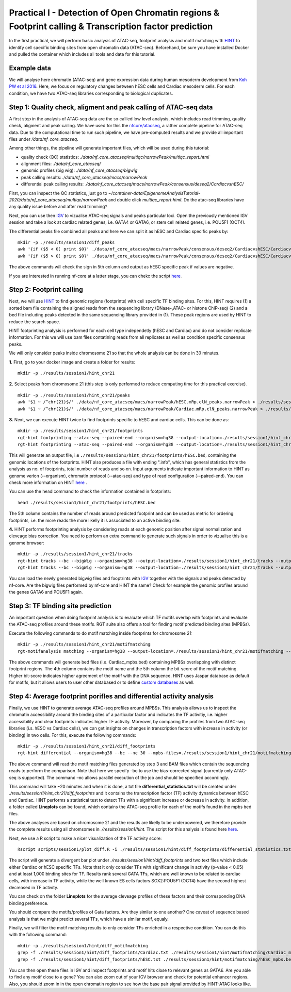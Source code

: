 ==================================================================
Practical I - Detection of Open Chromatin regions & Footprint calling & Transcription factor prediction
==================================================================

In the first practical, we will perform basic analysis of ATAC-seq, footprint analysis and motif matching with `HINT <http://www.regulatory-genomics.org/hint/>`_ to identify cell specific binding sites from open chromatin data (ATAC-seq). Beforehand, be sure you have installed Docker and pulled the container which includes all tools and data for this tutorial.


Example data 
-----------------------------------------------
We will analyse here chromatin (ATAC-seq) and gene expression data during human mesoderm development from `Koh PW et al 2016 <https://pubmed.ncbi.nlm.nih.gov/27996962/#&gid=article-figures&pid=figure-1-uid-0>`_. Here, we focus on regulatory changes between hESC cells and Cardiac mesoderm cells. For each condition, we have two ATAC-seq libraries corresponding to biological duplicates. 


Step 1: Quality check, aligment and peak calling of ATAC-seq data
-----------------------------------------------
A first step in the analysis of ATAC-seq data are the so callled low level analysis, which includes read trimming, quality check, aligment and peak calling. We have used for this the `nfcore/atacseq <https://github.com/nf-core/atacseq>`_, a rather complete  pipeline for ATAC-seq data. Due to the computational time to run such pipeline, we have pre-computed results and we provide all important files under */data/nf_core_atacseq*.

Among other things, the pipeline will generate important files, which will be used during this tutorial: 

- quality check (QC) statistics: *./data/nf_core_atacseq/multiqc/narrowPeak/multiqc_report.html*
- alignment files: *./data/nf_core_atacseq/*
- genomic profiles (big wig): *./data/nf_core_atacseq/bigwig*
- peak calling results: *./data/nf_core_atacseq/macs/narrowPeak*
- differential peak calling results: *./data/nf_core_atacseq/macs/narrowPeak/consensus/deseq2/CardiacvshESC/*

First, you can inspect the QC statistics, just go to *~/container-data/EpigenomeAnalysisTutorial-2020/data/nf_core_atacseq/multiqc/narrowPeak* and double click *multiqc_report.html*. Do the atac-seq libraries have any quality issue before and after read trimming?

Next, you can use then `IGV <http://software.broadinstitute.org/software/igv/>`_ to vizualise ATAC-seq signals and peaks particular loci. Open the previously mentioned IGV session and take a look at cardiac related genes, i.e. GATA4 or GATA6, or stem cell related genes, i.e. POU5F1 (OCT4). 

The differential peaks file combined all peaks and here we can split it as hESC and Cardiac specific peaks by:
::
    mkdir -p ./results/session1/diff_peaks
    awk '{if ($5 < 0) print $0}' ./data/nf_core_atacseq/macs/narrowPeak/consensus/deseq2/CardiacvshESC/CardiacvshESC.mRp.clN.deseq2.FDR0.05.results.bed > ./results/session1/diff_peaks/hESC.bed
    awk '{if ($5 > 0) print $0}' ./data/nf_core_atacseq/macs/narrowPeak/consensus/deseq2/CardiacvshESC/CardiacvshESC.mRp.clN.deseq2.FDR0.05.results.bed > ./results/session1/diff_peaks/Cardiac.bed
    
The above commands will check the sign in 5th column and output as hESC specific peak if values are negative. 

If you are interested in running nf-core at a latter stage, you can chekc the script `here <https://github.com/SchulzLab/EpigenomeAnalysisTutorial-2020/blob/master/session1/run_nf_core_atacseq.sh>`_.


Step 2: Footprint calling
-----------------------------------------------

Next, we will use `HINT <http://www.regulatory-genomics.org/hint/>`_ to find genomic regions (footprints) with cell specific TF binding sites. For this, HINT requires (1) a sorted bam file containing the aligned reads from the sequencing library (DNase-,ATAC- or histone ChIP-seq) (2) and a bed file including peaks detected in the same sequencing library provided in (1). These peak regions are used by HINT to reduce the search space. 

HINT footprinting analysis is performed for each cell type independetly (hESC and Cardiac) and do not consider replicate information. For this we will use bam files contatining reads from all replicates as well as condition specific consensus peaks. 

We will only consider peaks inside chromosome 21 so that the whole analysis can be done in 30 minutes.

**1.** First, go to your docker image and create a folder for results:
::
    mkdir -p ./results/session1/hint_chr21

**2.** Select peaks from chromosome 21 (this step is only performed to reduce computing time for this practical exercise). 
::
    mkdir -p ./results/session1/hint_chr21/peaks
    awk '$1 ~ /^chr(21)$/' ./data/nf_core_atacseq/macs/narrowPeak/hESC.mRp.clN_peaks.narrowPeak > ./results/session1/hint_chr21/peaks/hESC.bed
    awk '$1 ~ /^chr(21)$/' ./data/nf_core_atacseq/macs/narrowPeak/Cardiac.mRp.clN_peaks.narrowPeak > ./results/session1/hint_chr21/peaks/Cardiac.bed

**3.** Next, we can execute HINT twice to find footprints specific to hESC and cardiac cells. This can be done as:
::

    mkdir -p ./results/session1/hint_chr21/footprints
    rgt-hint footprinting --atac-seq --paired-end --organism=hg38 --output-location=./results/session1/hint_chr21/footprints --output-prefix=hESC ./data/nf_core_atacseq/hESC.mRp.clN.sorted.bam ./results/session1/hint_chr21/peaks/hESC.bed
    rgt-hint footprinting --atac-seq --paired-end --organism=hg38 --output-location=./results/session1/hint_chr21/footprints --output-prefix=Cardiac ./data/nf_core_atacseq/Cardiac.mRp.clN.sorted.bam ./results/session1/hint_chr21/peaks/Cardiac.bed

This will generate an output file, i.e  ``./results/session1/hint_chr21/footprints/hESC.bed``, containing the genomic locations of the footprints.  HINT also produces a file with ending ".info", which has general statistics from the analysis as no. of footprints, total number of reads and so on. Input arguments indicate important information to HINT as genome verion (--organism), chromatin protocol (--atac-seq) and type of read configuration (--paired-end). You can check more information on HINT `here <http://www.regulatory-genomics.org/hint/introduction/>`_ . 

You can use the head command to check the information contained in footprints:
::
    head ./results/session1/hint_chr21/footprints/hESC.bed

The 5th column contains the number of reads around predicted footprint and can be used as metric for ordering footprints, i.e. the more reads the more likelly it is associated to an active binding site. 

**4.** HINT performs footprinting analysis by considering reads at each genomic position after signal normalization and cleveage bias correction.  You need to perform an extra command to generate such signals in order to vizualise this is a genome browser:
::
    mkdir -p ./results/session1/hint_chr21/tracks
    rgt-hint tracks --bc --bigWig --organism=hg38 --output-location=./results/session1/hint_chr21/tracks --output-prefix=hESC ./data/nf_core_atacseq/hESC.mRp.clN.sorted.bam ./results/session1/hint_chr21/peaks/hESC.bed
    rgt-hint tracks --bc --bigWig --organism=hg38 --output-location=./results/session1/hint_chr21/tracks --output-prefix=Cardiac ./data/nf_core_atacseq/Cardiac.mRp.clN.sorted.bam ./results/session1/hint_chr21/peaks/Cardiac.bed
    
You can load the newly generated bigwig files and fooptrints with `IGV <http://software.broadinstitute.org/software/igv/>`_ together with the signals and peaks detected by nf-core. Are the bigwig files performed by nf-core and HINT the same? Check for example the genomic profiles around the genes GATA6 and POU5F1 again. 

Step 3: TF binding site prediction
-----------------------------------

An important question when doing footprint analysis is to evaluate which TF motifs overlap with footprints and evaluate the ATAC-seq profiles around these motifs. RGT suite also offers a tool for finding motif predicted binding sites (MPBSs).

Execute the following commands to do motif matching inside footprints for chromosome 21:
::
    mkdir -p ./results/session1/hint_chr21/motifmatching
    rgt-motifanalysis matching --organism=hg38 --output-location=./results/session1/hint_chr21/motifmatching --input-files ./results/session1/hint_chr21/footprints/hESC.bed ./results/session1/hint_chr21/footprints/Cardiac.bed

The above commands will generate bed files (i.e. Cardiac_mpbs.bed) containing MPBSs overlapping with distinct footprint regions. The 4th column contains the motif name and the 5th column the bit-score of the motif matching. Higher bit-score indicates higher agreement of the motif with the DNA sequence. HINT uses Jaspar database as default for motifs, but it allows users to user other databased or to define `custom databases <https://www.regulatory-genomics.org/motif-analysis/additional-motif-data/>`_ as well. 

Step 4: Average footprint porifles and differential activity analysis
----------------------------------------------------------------------------

Finally, we use HINT to generate average ATAC-seq profiles around MPBSs. This analysis allows us to inspect the chromatin accessibility around the binding sites of a particular factor and indicates the TF activitiy, i.e. higher accessibility and clear footprints indicates higher TF activity. Moreover, by comparing the profiles from two ATAC-seq libraries (i.s. hESC vs Cardiac cells), we can get insights on changes in transcription factors with increase in activity (or binding) in two cells. For this, execute the following commands:
::

    mkdir -p ./results/session1/hint_chr21/diff_footprints
    rgt-hint differential --organism=hg38 --bc --nc 30 --mpbs-files=./results/session1/hint_chr21/motifmatching/hESC_mpbs.bed,./results/session1/hint_chr21/motifmatching/Cardiac_mpbs.bed --reads-files=./data/nf_core_atacseq/hESC.mRp.clN.sorted.bam,./data/nf_core_atacseq/Cardiac.mRp.clN.sorted.bam --conditions=hESC,Cardiac --output-location=./results/session1/hint_chr21/diff_footprints

The above command will read the motif matching files generated by step 3 and BAM files which contain the sequencing reads to perform the comparison. Note that here we specify –bc to use the bias-corrected signal (currently only  ATAC-seq is supported). The command –nc allows parallel execution of the job and should be specified accordingly.

This command will take ~20 minutes and when it is done, a txt file **differential_statistics.txt** will be created under *./results/session1/hint_chr21/diff_footprints* and it contains the transcription factor (TF) activity dynamics between hESC and Cardiac. HINT performs a statistical test to detect TFs with a significant increase or decrease in activity. In addition, a folder called **Lineplots** can be found, which contains the ATAC-seq profile for each of the motifs found in the mpbs bed files. 

The above analyses are based on chromosome 21 and the resutls are likelly to be underpowered, we therefore provide the complete results using all chromsomes in *./results/session1/hint*. The script for this analysis is found here `here <https://github.com/SchulzLab/EpigenomeAnalysisTutorial-2020/blob/master/session1/run_hint.sh>`_. 

Next, we use a R script to make a nicer visualization of the TF activity score:
::
    Rscript scripts/session1/plot_diff.R -i ./results/session1/hint/diff_footprints/differential_statistics.txt -o ./results/session1/hint/diff_footprints

The script will generate a divergent bar plot under *./results/session1/hint/diff_footprints* and two text files which include either Cardiac or hESC specific TFs. Note that it only consider TFs with significant change in activity (p-value < 0.05) and at least 1,000 binding sites for TF. Results rank several GATA TFs, which are well known to be related to cardiac cells, with increase in TF activity, while the well known ES cells factors SOX2:POU5F1 (OCT4) have the second highest decreased in TF activity.

You can check on the folder **Lineplots** for the average cleveage profiles of these factors and their corresponding DNA binding preference. 

You should compare the motifs/profiles of Gata factors. Are they similar to one another? One caveat of sequence based analysis is that we might predict several TFs, which have a similar motif, equaly. 

Finally, we will filter the motif matching results to only consider TFs enriched in a respective condition. You can do this with the following command:
::
    mkdir -p ./results/session1/hint/diff_motifmatching
    grep -f ./results/session1/hint/diff_footprints/Cardiac.txt ./results/session1/hint/motifmatching/Cardiac_mpbs.bed > ./results/session1/hint/diff_motifmatching/Cardiac_mpbs.bed
    grep -f ./results/session1/hint/diff_footprints/hESC.txt ./results/session1/hint/motifmatching/hESC_mpbs.bed > ./results/session1/hint/diff_motifmatching/hESC_mpbs.bed

You can then open these files in IGV and inspect footprints and motif hits close to relevant genes as GATA6. Are you able to find any motif close to a gene? You can also zoom out of your IGV browser and check for potential enhancer regions. Also, you should zoom in in the open chromatin region to see how the base pair signal provided by HINT-ATAC looks like. 
